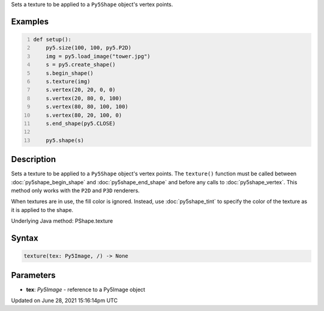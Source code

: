 .. title: Py5Shape.texture()
.. slug: py5shape_texture
.. date: 2021-06-28 15:16:14 UTC+00:00
.. tags:
.. category:
.. link:
.. description: py5 Py5Shape.texture() documentation
.. type: text

Sets a texture to be applied to a ``Py5Shape`` object's vertex points.

Examples
========

.. raw:: html

    <div class="example-table">

.. raw:: html

    <div class="example-row"><div class="example-cell-image">

.. image:: /images/reference/Py5Shape_texture_0.png
    :alt: example picture for texture()

.. raw:: html

    </div><div class="example-cell-code">

.. code:: python
    :number-lines:

    def setup():
        py5.size(100, 100, py5.P2D)
        img = py5.load_image("tower.jpg")
        s = py5.create_shape()
        s.begin_shape()
        s.texture(img)
        s.vertex(20, 20, 0, 0)
        s.vertex(20, 80, 0, 100)
        s.vertex(80, 80, 100, 100)
        s.vertex(80, 20, 100, 0)
        s.end_shape(py5.CLOSE)

        py5.shape(s)

.. raw:: html

    </div></div>

.. raw:: html

    </div>

Description
===========

Sets a texture to be applied to a ``Py5Shape`` object's vertex points. The ``texture()`` function must be called between :doc:`py5shape_begin_shape` and :doc:`py5shape_end_shape` and before any calls to :doc:`py5shape_vertex`. This method only works with the ``P2D`` and ``P3D`` renderers.

When textures are in use, the fill color is ignored. Instead, use :doc:`py5shape_tint` to specify the color of the texture as it is applied to the shape.

Underlying Java method: PShape.texture

Syntax
======

.. code:: python

    texture(tex: Py5Image, /) -> None

Parameters
==========

* **tex**: `Py5Image` - reference to a Py5Image object


Updated on June 28, 2021 15:16:14pm UTC

